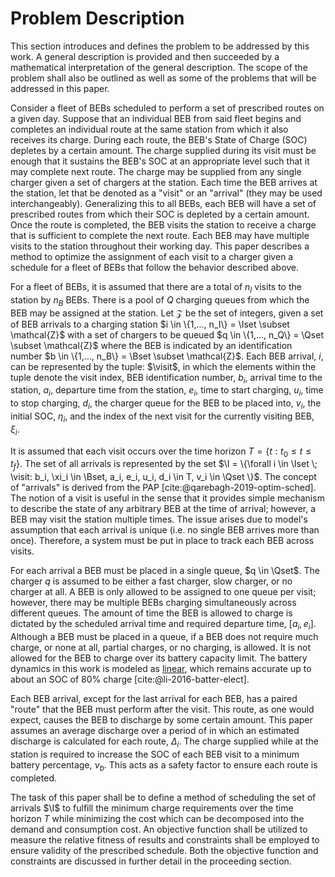* Problem Description
:PROPERTIES:
:CUSTOM_ID: sec:problem-description
:END:
This section introduces and defines the problem to be addressed by this work. A general description is provided and then
succeeded by a mathematical interpretation of the general description. The scope of the problem shall also be outlined
as well as some of the problems that will be addressed in this paper.

Consider a fleet of BEBs scheduled to perform a set of prescribed routes on a given day. Suppose that an individual BEB
from said fleet begins and completes an individual route at the same station from which it also receives its charge.
During each route, the BEB's State of Charge (SOC) depletes by a certain amount. The charge supplied during its visit
must be enough that it sustains the BEB's SOC at an appropriate level such that it may complete next route. The charge
may be supplied from any single charger given a set of chargers at the station. Each time the BEB arrives at the
station, let that be denoted as a "visit" or an "arrival" (they may be used interchangeably). Generalizing this to all
BEBs, each BEB will have a set of prescribed routes from which their SOC is depleted by a certain amount. Once the route
is completed, the BEB visits the station to receive a charge that is sufficient to complete the next route. Each BEB may
have multiple visits to the station throughout their working day. This paper describes a method to optimize the
assignment of each visit to a charger given a schedule for a fleet of BEBs that follow the behavior described above.

For a fleet of BEBs, it is assumed that there are a total of $n_I$ visits to the station by $n_B$ BEBs. There is a pool
of $Q$ charging queues from which the BEB may be assigned at the station. Let $\mathcal{Z}$ be the set of integers, given a set of
BEB arrivals to a charging station $i \in \{1,..., n_I\} = \Iset \subset \mathcal{Z}$ with a set of chargers to be queued $q \in \{1,...,
n_Q\} = \Qset \subset \mathcal{Z}$ where the BEB is indicated by an identification number $b \in \{1,..., n_B\} = \Bset \subset \mathcal{Z}$. Each BEB
arrival, $i$, can be represented by the tuple: $\visit$, in which the elements within the tuple denote the visit index,
BEB identification number, $b_i$, arrival time to the station, $a_i$, departure time from the station, $e_i$, time to
start charging, $u_i$, time to stop charging, $d_i$, the charger queue for the BEB to be placed into, $v_i$, the initial
SOC, $\eta_i$, and the index of the next visit for the currently visiting BEB, $\xi_i$.

It is assumed that each visit occurs over the time horizon $T = \{t : t_0 \le t \le t_f \}$. The set of all arrivals is
represented by the set $\I = \{\forall i \in \Iset \; \visit: b_i, \xi_i \in \Bset, a_i, e_i, u_i, d_i \in T, v_i \in \Qset \}$. The
concept of "arrivals" is derived from the PAP [cite:@qarebagh-2019-optim-sched]. The notion of a visit is useful in the
sense that it provides simple mechanism to describe the state of any arbitrary BEB at the time of arrival; however, a
BEB may visit the station multiple times. The issue arises due to model's assumption that each arrival is unique (i.e.
no single BEB arrives more than once). Therefore, a system must be put in place to track each BEB across visits.

#+begin_comment
TODO: Are we going to actually be doing linear battery dynamics, or should this be expanded to non-linear?
#+end_comment

For each arrival a BEB must be placed in a single queue, $q \in \Qset$. The charger $q$ is assumed to be either a fast
charger, slow charger, or no charger at all. A BEB is only allowed to be assigned to one queue per visit; however, there
may be multiple BEBs charging simultaneously across different queues. The amount of time the BEB is allowed to charge is
dictated by the scheduled arrival time and required departure time, $[a_i, e_i]$. Although a BEB must be placed in a
queue, if a BEB does not require much charge, or none at all, partial charges, or no charging, is allowed. It is not
allowed for the BEB to charge over its battery capacity limit. The battery dynamics in this work is modeled as _linear_,
which remains accurate up to about an SOC of 80% charge [cite:@li-2016-batter-elect].

Each BEB arrival, except for the last arrival for each BEB, has a paired "route" that the BEB must perform after the
visit. This route, as one would expect, causes the BEB to discharge by some certain amount. This paper assumes an
average discharge over a period of in which an estimated discharge is calculated for each route, $\Delta_i$. The charge
supplied while at the station is required to increase the SOC of each BEB visit to a minimum battery percentage, $\nu_b$.
This acts as a safety factor to ensure each route is completed.

The task of this paper shall be to define a method of scheduling the set of arrivals $\I$ to fulfill the minimum charge
requirements over the time horizon $T$ while minimizing the cost which can be decomposed into the demand and consumption
cost. An objective function shall be utilized to measure the relative fitness of results and constraints shall be
employed to ensure validity of the prescribed schedule. Both the objective function and constraints are discussed in
further detail in the proceeding section.

#  LocalWords: BEBs BEB BEB's

